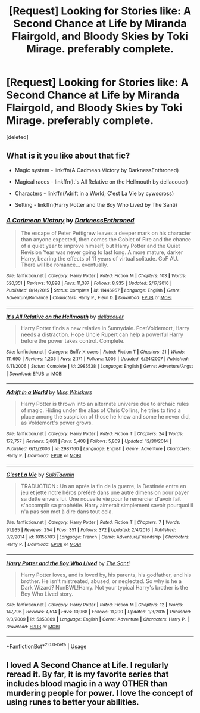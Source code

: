 #+TITLE: [Request] Looking for Stories like: A Second Chance at Life by Miranda Flairgold, and Bloody Skies by Toki Mirage. preferably complete.

* [Request] Looking for Stories like: A Second Chance at Life by Miranda Flairgold, and Bloody Skies by Toki Mirage. preferably complete.
:PROPERTIES:
:Score: 10
:DateUnix: 1540183259.0
:DateShort: 2018-Oct-22
:FlairText: Request
:END:
[deleted]


** What is it you like about that fic?

- Magic system - linkffn(A Cadmean Victory by DarknessEnthroned)

- Magical races - linkffn(It's All Relative on the Hellmouth by dellacouer)

- Characters - linkffn(Adrift in a World; C'est La Vie by cywscross)

- Setting - linkffn(Harry Potter and the Boy Who Lived by The Santi)
:PROPERTIES:
:Author: blandge
:Score: 5
:DateUnix: 1540215917.0
:DateShort: 2018-Oct-22
:END:

*** [[https://www.fanfiction.net/s/11446957/1/][*/A Cadmean Victory/*]] by [[https://www.fanfiction.net/u/7037477/DarknessEnthroned][/DarknessEnthroned/]]

#+begin_quote
  The escape of Peter Pettigrew leaves a deeper mark on his character than anyone expected, then comes the Goblet of Fire and the chance of a quiet year to improve himself, but Harry Potter and the Quiet Revision Year was never going to last long. A more mature, darker Harry, bearing the effects of 11 years of virtual solitude. GoF AU. There will be romance... eventually.
#+end_quote

^{/Site/:} ^{fanfiction.net} ^{*|*} ^{/Category/:} ^{Harry} ^{Potter} ^{*|*} ^{/Rated/:} ^{Fiction} ^{M} ^{*|*} ^{/Chapters/:} ^{103} ^{*|*} ^{/Words/:} ^{520,351} ^{*|*} ^{/Reviews/:} ^{10,898} ^{*|*} ^{/Favs/:} ^{11,387} ^{*|*} ^{/Follows/:} ^{8,935} ^{*|*} ^{/Updated/:} ^{2/17/2016} ^{*|*} ^{/Published/:} ^{8/14/2015} ^{*|*} ^{/Status/:} ^{Complete} ^{*|*} ^{/id/:} ^{11446957} ^{*|*} ^{/Language/:} ^{English} ^{*|*} ^{/Genre/:} ^{Adventure/Romance} ^{*|*} ^{/Characters/:} ^{Harry} ^{P.,} ^{Fleur} ^{D.} ^{*|*} ^{/Download/:} ^{[[http://www.ff2ebook.com/old/ffn-bot/index.php?id=11446957&source=ff&filetype=epub][EPUB]]} ^{or} ^{[[http://www.ff2ebook.com/old/ffn-bot/index.php?id=11446957&source=ff&filetype=mobi][MOBI]]}

--------------

[[https://www.fanfiction.net/s/2985538/1/][*/It's All Relative on the Hellmouth/*]] by [[https://www.fanfiction.net/u/866927/dellacouer][/dellacouer/]]

#+begin_quote
  Harry Potter finds a new relative in Sunnydale. PostVoldemort, Harry needs a distraction. Hope Uncle Rupert can help a powerful Harry before the power takes control. Complete.
#+end_quote

^{/Site/:} ^{fanfiction.net} ^{*|*} ^{/Category/:} ^{Buffy} ^{X-overs} ^{*|*} ^{/Rated/:} ^{Fiction} ^{T} ^{*|*} ^{/Chapters/:} ^{21} ^{*|*} ^{/Words/:} ^{111,690} ^{*|*} ^{/Reviews/:} ^{1,235} ^{*|*} ^{/Favs/:} ^{2,171} ^{*|*} ^{/Follows/:} ^{1,005} ^{*|*} ^{/Updated/:} ^{6/24/2007} ^{*|*} ^{/Published/:} ^{6/11/2006} ^{*|*} ^{/Status/:} ^{Complete} ^{*|*} ^{/id/:} ^{2985538} ^{*|*} ^{/Language/:} ^{English} ^{*|*} ^{/Genre/:} ^{Adventure/Angst} ^{*|*} ^{/Download/:} ^{[[http://www.ff2ebook.com/old/ffn-bot/index.php?id=2985538&source=ff&filetype=epub][EPUB]]} ^{or} ^{[[http://www.ff2ebook.com/old/ffn-bot/index.php?id=2985538&source=ff&filetype=mobi][MOBI]]}

--------------

[[https://www.fanfiction.net/s/2987160/1/][*/Adrift in a World/*]] by [[https://www.fanfiction.net/u/910880/Miss-Whiskers][/Miss Whiskers/]]

#+begin_quote
  Harry Potter is thrown into an alternate universe due to archaic rules of magic. Hiding under the alias of Chris Collins, he tries to find a place among the suspicion of those he knew and some he never did, as Voldemort's power grows.
#+end_quote

^{/Site/:} ^{fanfiction.net} ^{*|*} ^{/Category/:} ^{Harry} ^{Potter} ^{*|*} ^{/Rated/:} ^{Fiction} ^{T} ^{*|*} ^{/Chapters/:} ^{24} ^{*|*} ^{/Words/:} ^{172,757} ^{*|*} ^{/Reviews/:} ^{3,661} ^{*|*} ^{/Favs/:} ^{5,408} ^{*|*} ^{/Follows/:} ^{5,809} ^{*|*} ^{/Updated/:} ^{12/30/2014} ^{*|*} ^{/Published/:} ^{6/12/2006} ^{*|*} ^{/id/:} ^{2987160} ^{*|*} ^{/Language/:} ^{English} ^{*|*} ^{/Genre/:} ^{Adventure} ^{*|*} ^{/Characters/:} ^{Harry} ^{P.} ^{*|*} ^{/Download/:} ^{[[http://www.ff2ebook.com/old/ffn-bot/index.php?id=2987160&source=ff&filetype=epub][EPUB]]} ^{or} ^{[[http://www.ff2ebook.com/old/ffn-bot/index.php?id=2987160&source=ff&filetype=mobi][MOBI]]}

--------------

[[https://www.fanfiction.net/s/10155703/1/][*/C'est La Vie/*]] by [[https://www.fanfiction.net/u/3353975/SukiTaemin][/SukiTaemin/]]

#+begin_quote
  TRADUCTION : Un an après la fin de la guerre, la Destinée entre en jeu et jette notre héros préféré dans une autre dimension pour payer sa dette envers lui. Une nouvelle vie pour le remercier d'avoir fait s'accomplir sa prophétie. Harry aimerait simplement savoir pourquoi il n'a pas son mot à dire dans tout cela.
#+end_quote

^{/Site/:} ^{fanfiction.net} ^{*|*} ^{/Category/:} ^{Harry} ^{Potter} ^{*|*} ^{/Rated/:} ^{Fiction} ^{T} ^{*|*} ^{/Chapters/:} ^{7} ^{*|*} ^{/Words/:} ^{91,935} ^{*|*} ^{/Reviews/:} ^{254} ^{*|*} ^{/Favs/:} ^{351} ^{*|*} ^{/Follows/:} ^{372} ^{*|*} ^{/Updated/:} ^{2/4/2016} ^{*|*} ^{/Published/:} ^{3/2/2014} ^{*|*} ^{/id/:} ^{10155703} ^{*|*} ^{/Language/:} ^{French} ^{*|*} ^{/Genre/:} ^{Adventure/Friendship} ^{*|*} ^{/Characters/:} ^{Harry} ^{P.} ^{*|*} ^{/Download/:} ^{[[http://www.ff2ebook.com/old/ffn-bot/index.php?id=10155703&source=ff&filetype=epub][EPUB]]} ^{or} ^{[[http://www.ff2ebook.com/old/ffn-bot/index.php?id=10155703&source=ff&filetype=mobi][MOBI]]}

--------------

[[https://www.fanfiction.net/s/5353809/1/][*/Harry Potter and the Boy Who Lived/*]] by [[https://www.fanfiction.net/u/1239654/The-Santi][/The Santi/]]

#+begin_quote
  Harry Potter loves, and is loved by, his parents, his godfather, and his brother. He isn't mistreated, abused, or neglected. So why is he a Dark Wizard? NonBWL!Harry. Not your typical Harry's brother is the Boy Who Lived story.
#+end_quote

^{/Site/:} ^{fanfiction.net} ^{*|*} ^{/Category/:} ^{Harry} ^{Potter} ^{*|*} ^{/Rated/:} ^{Fiction} ^{M} ^{*|*} ^{/Chapters/:} ^{12} ^{*|*} ^{/Words/:} ^{147,796} ^{*|*} ^{/Reviews/:} ^{4,514} ^{*|*} ^{/Favs/:} ^{10,968} ^{*|*} ^{/Follows/:} ^{11,200} ^{*|*} ^{/Updated/:} ^{1/3/2015} ^{*|*} ^{/Published/:} ^{9/3/2009} ^{*|*} ^{/id/:} ^{5353809} ^{*|*} ^{/Language/:} ^{English} ^{*|*} ^{/Genre/:} ^{Adventure} ^{*|*} ^{/Characters/:} ^{Harry} ^{P.} ^{*|*} ^{/Download/:} ^{[[http://www.ff2ebook.com/old/ffn-bot/index.php?id=5353809&source=ff&filetype=epub][EPUB]]} ^{or} ^{[[http://www.ff2ebook.com/old/ffn-bot/index.php?id=5353809&source=ff&filetype=mobi][MOBI]]}

--------------

*FanfictionBot*^{2.0.0-beta} | [[https://github.com/tusing/reddit-ffn-bot/wiki/Usage][Usage]]
:PROPERTIES:
:Author: FanfictionBot
:Score: 1
:DateUnix: 1540215976.0
:DateShort: 2018-Oct-22
:END:


** I loved A Second Chance at Life. I regularly reread it. By far, it is my favorite series that includes blood magic in a way OTHER than murdering people for power. I love the concept of using runes to better your abilities.
:PROPERTIES:
:Author: jaegermeister195
:Score: 3
:DateUnix: 1540303514.0
:DateShort: 2018-Oct-23
:END:
